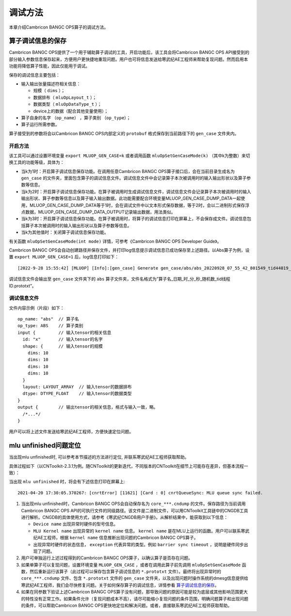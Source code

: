 .. _调试方法:

调试方法
========

本章介绍Cambricon BANGC OPS算子的调试方法。


.. _算子调试信息的保存:

算子调试信息的保存
--------------------------------

Cambricon BANGC OPS提供了一个用于辅助算子调试的工具，开启功能后，该工具会将Cambricon BANGC OPS API接受到的部分输入参数信息保存起来，方便用户更快捷地重现问题。用户也可将信息发送给寒武纪AE工程师来帮助复现问题。然而启用本功能将降低算子性能，因此仅能用于调试。

保存的调试信息主要包括：

- 输入输出张量描述符相关信息：

  -  规模（ ``dims`` ）；
  -  数据排布（ ``mluOpLayout_t`` ）；
  -  数据类型（ ``mluOpDataType_t`` ）；
  -  device上的数据（配合其他变量使用）；

- 算子自身的名字 （``op_name``） ，算子类别 （``op_type``）；
- 算子运行所需参数。

算子接受到的参数将会以Cambricon BANGC OPS内部定义的 ``protobuf`` 格式保存到当前路径下的 ``gen_case`` 文件夹内。

开启方法
>>>>>>>>>>>>>
该工具可以通过设置环境变量 ``export MLUOP_GEN_CASE=k`` 或者调用函数 ``mluOpSetGenCaseMode(k)`` （其中k为整数）来切换工具的功能等级，具体为：

- 当k为1时：开启算子调试信息保存功能。在调用任意Cambricon BANGC OPS算子接口后，会在当前目录生成名为 ``gen_case`` 的文件夹，里面包含算子的调试信息文件。调试信息文件中会记录算子本次被调用时的输入输出形状以及算子参数等信息。

- 当k为2时：开启算子调试信息保存功能。在算子被调用时生成调试信息文件，调试信息文件会记录算子本次被调用时的输入输出形状、算子参数等信息以及算子输入输出数据。此功能需要配合环境变量MLUOP_GEN_CASE_DUMP_DATA一起使用，MLUOP_GEN_CASE_DUMP_DATA等于1时，会在调试文件中以文本形式保存数据，等于2时，会以二进制形式保存浮点数据，MLUOP_GEN_CASE_DUMP_DATA_OUTPUT记录输出数据，用法类似。

- 当k为3时：开启算子调试信息保存功能。在算子被调用时，将算子的调试信息打印在屏幕上，不会保存成文件。调试信息包括算子本次被调用时的输入输出形状以及算子参数等信息。

- 当k为其他值时：关闭算子调试信息保存功能。

有关函数 ``mluOpSetGenCaseMode(int mode)`` 详情，可参考《Cambricon BANGC OPS Developer Guide》。

Cambricon BANGC OPS会自动创建路径并保存文件，并打印log信息提示调试信息已成功保存至上述路径。以Abs算子为例，设置 ``export MLUOP_GEN_CASE=1`` 后，log信息打印如下：

::

  [2022-9-28 15:55:42] [MLUOP] [Info]:[gen_case] Generate gen_case/abs/abs_20220928_07_55_42_801549_tid44019_device1.prototxt

调试信息文件会输出至 ``gen_case`` 文件夹下的 ``abs`` 算子文件夹，文件名格式为”算子名_日期_时_分_秒_随机数_tid线程ID.prototxt”。

调试信息文件
>>>>>>>>>>>>>>>

文件内容示例（片段）如下：

::

  op_name: "abs"  // 算子名
  op_type: ABS    // 算子类别
  input {         // 输入tensor的相关信息
    id: "x"       // 输入tensor的名字
    shape: {      // 输入tensor的规模
      dims: 10
      dims: 10
      dims: 10
      dims: 10
    }
    layout: LAYOUT_ARRAY  // 输入tensor的数据排布
    dtype: DTYPE_FLOAT    // 输入tensor的数据类型
  }
  output {        // 输出tensor的相关信息，格式与输入一致，略。
    /*...*/
  }

用户可以将上述文件发送给寒武纪AE工程师，方便快速定位问题。

.. _`MLU Unfinished问题定位`:

mlu unfinished问题定位
--------------------------------

当出现mlu unfinished时, 可以参考本节描述的方法进行定位, 并联系寒武纪AE工程师获取帮助。

具体过程如下（以CNToolkit-2.3.1为例。随CNToolkit的更新迭代，不同版本的CNToolkit在细节上可能存在差异，但基本流程一致）：

当出现 ``mlu unfinished`` 时，将会有下述信息打印在屏幕上:

::

  2021-04-20 17:30:05.370267: [cnrtError] [11621] [Card : 0] cnrtQueueSync: MLU queue sync failed.

1. 当出现mlu unfinished时，Cambricon BANGC OPS会自动保存名为 ``core_***.cndump`` 的文件。保存路径为当前调用Cambricon BANGC OPS API的可执行文件的同级路径。该文件是二进制文件，可以用CNToolkit工具链中的CNGDB工具进行解析。CNGDB的具体使用方式，请参考《寒武纪CNGDB用户手册》。从解析结果中，能获取到以下信息：

   - ``Device name`` 出现异常时硬件的型号信息。

   - ``MLU Kernel name`` 出现异常的 ``kernel name`` 信息。 ``kernel name`` 是在MLU上运行的函数。用户可以联系寒武纪AE工程师，根据 ``kernel name`` 信息推断出现问题的Cambricon BANGC OPS算子。

   - 出现异常时硬件的状态信息， ``exception`` 代表异常的类型。例如 ``barrier sync timeout`` ，说明是硬件同步出现了问题。

#. 用户可单独运行上述过程得到的Cambricon BANGC OPS算子，以确认算子是否存在问题。

#. 如果单算子可以复现问题，设置环境变量 ``MLUOP_GEN_CASE`` ，或者在调用此算子前先调用 ``mluOpSetGenCaseMode`` 函数，然后重新运行该算子（此过程可以保存包含算子调试信息的 ``*.prototxt`` 文件）。最终将出现异常时的 ``core_***.cndump`` 文件、包含 ``*.prototxt`` 文件的 ``gen_case`` 文件夹，以及出现问题时操作系统的dmesg信息提供给寒武纪AE工程师，我们会尽快修复问题。关于如何保存算子的调试信息，详情参看 算子调试信息的保存_。

#. 如果在同参数下验证上述Cambricon BANGC OPS算子没有问题，那导致问题的原因可能是较为底层或其他影响范围更大的特性没有正常工作。如果条件允许（复现问题成本不高），请尽可能缩小复现问题的条件范围，明确问题算子和出现问题的条件，可以帮助Cambricon BANGC OPS更快地定位和解决问题。或者，直接联系寒武纪AE工程师获取帮助。
